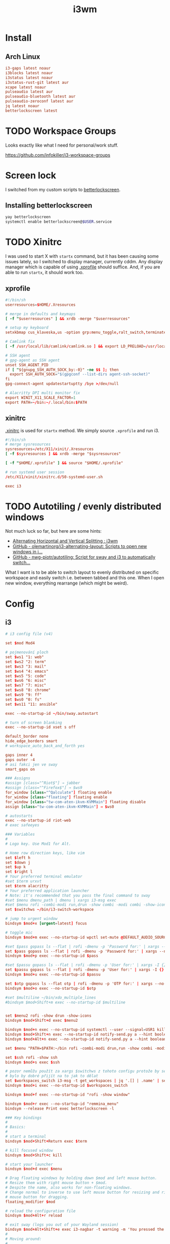 #+TITLE: i3wm
#+PROPERTY: header-args:conf :comments link :tangle-mode (identity #o600) :mkdirp yes :tangle ~/.local/share/chezmoi/private_dot_config/i3/config

* Install
** Arch Linux
#+begin_src conf :tangle etc/yupfiles/i3.yup
i3-gaps latest noaur
i3blocks latest noaur
i3status latest noaur
i3status-rust-git latest aur
xcape latest noaur
pulseaudio latest aur
pulseaudio-bluetooth latest aur
pulseaudio-zeroconf latest aur
jq latest noaur
betterlockscreen latest
#+end_src

* TODO Workspace Groups
Looks exactly like what I need for personal/work stuff.

https://github.com/infokiller/i3-workspace-groups

* Screen lock
I switched from my custom scripts to [[https://github.com/betterlockscreen/betterlockscreen][betterlockscreen]].

** Installing betterlockscreen
#+begin_src sh
yay betterlockscreen
systemctl enable betterlockscreen@$USER.service
#+end_src

* TODO Xinitrc
I was used to start X with =startx= command, but it has been causing some issues
lately, so I switched to display manager, currently cddm. Any display manager
which is capable of using [[file:~/.xprofile][.xprofile]] should suffice. And, if you are able to run
=startx=, it should work too.

** xprofile
#+begin_src conf :tangle ~/.local/share/chezmoi/dot_xprofile
#!/bin/sh
userresources=$HOME/.Xresources

# merge in defaults and keymaps
[ -f "$userresources" ] && xrdb -merge "$userresources"

# setup my keyboard
setxkbmap cus_klaveska,us -option grp:menu_toggle,ralt_switch,terminate:ctrl_alt_bksp,grp_led:scroll,ctrl:nocaps && xcape -e 'Control_L=Escape'

# Camlink fix
[ -f /usr/local/lib/camlink/camlink.so ] && export LD_PRELOAD=/usr/local/lib/camlink/camlink.so

# SSH agent
# gpg-agent as SSH agent
unset SSH_AGENT_PID
if [ "${gnupg_SSH_AUTH_SOCK_by:-0}" -ne $$ ]; then
  export SSH_AUTH_SOCK="$(gpgconf --list-dirs agent-ssh-socket)"
fi
gpg-connect-agent updatestartuptty /bye >/dev/null

# Alacritty DPI multi monitor fix
export WINIT_X11_SCALE_FACTOR=1
export PATH=~/bin:~/.local/bin:$PATH
#+end_src

** xinitrc
[[file:~/.xinitrc][.xinitrc]] is used for =startx= method. We simply source =.xprofile= and run i3.

#+begin_src conf :tangle ~/.local/share/chezmoi/dot_xinitrc
#!/bin/sh
# merge sysresources
sysresources=/etc/X11/xinit/.Xresources
[ -f $sysresources ] && xrdb -merge "$sysresources"

[ -f "$HOME/.xprofile" ] && source "$HOME/.xprofile"

# run systemd user session
/etc/X11/xinit/xinitrc.d/50-systemd-user.sh

exec i3
#+end_src

* TODO Autotiling / evenly distributed windows
Not much luck so far, but here are some hints:
- [[https://www.reddit.com/r/i3wm/comments/1sdc39/alternating_horizontal_and_vertical_splitting/][Alternating Horizontal and Vertical Splitting : i3wm]]
- [[https://github.com/olemartinorg/i3-alternating-layout][GitHub - olemartinorg/i3-alternating-layout: Scripts to open new windows in i...]]
- [[https://github.com/nwg-piotr/autotiling][GitHub - nwg-piotr/autotiling: Script for sway and i3 to automatically switch...]]

What I want is to be able to switch layout to evenly distributed on specific
workspace and easily switch i.e. between tabbed and this one. When I open new
window, everything rearrange (which might be weird).

* Config

** i3
#+begin_src conf
# i3 config file (v4)

set $mod Mod4

# pojmenování ploch
set $ws1 "1: web"
set $ws2 "2: term"
set $ws3 "3: mail"
set $ws4 "4: emacs"
set $ws5 "5: code"
set $ws6 "6: misc"
set $ws7 "7: misc"
set $ws8 "8: chrome"
set $ws9 "9: ff"
set $ws0 "0: fs"
set $ws11 "11: ansible"

exec --no-startup-id ~/bin/sway.autostart

# turn of screen blanking
exec --no-startup-id xset s off

default_border none
hide_edge_borders smart
# workspace_auto_back_and_forth yes

gaps inner 4
gaps outer -4
# asi fakci jen ve sway
smart_gaps on

### Assigns
#assign [class="^Riot$"] → jabber
#assign [class="^Firefox$"] → $ws9
for_window [class="^Qalculate"] floating enable
for_window [class="floating"] floating enable
for_window [class="tw-com-aten-ikvm-KVMMain"] floating disable
assign [class="tw-com-aten-ikvm-KVMMain"] → $ws0

# autostarts
exec --no-startup-id riot-web
# exec safeeyes

### Variables
#
# Logo key. Use Mod1 for Alt.

# Home row direction keys, like vim
set $left h
set $down j
set $up k
set $right l
# Your preferred terminal emulator
#set $term urxvt
set $term alacritty
# Your preferred application launcher
# Note: it's recommended that you pass the final command to sway
#set $menu dmenu_path | dmenu | xargs i3-msg exec
#set $menu rofi -combi-modi run,drun -show combi -modi combi -show-icons -combi-hide-mode-prefix
set $switchws ~/bin/i3-switch-workspace

# jump to urgent window
bindsym $mod+x [urgent=latest] focus

# toggle mic
bindsym $mod+m exec --no-startup-id wpctl set-mute @DEFAULT_AUDIO_SOURCE@ toggle

#set $pass gopass ls --flat | rofi -dmenu -p 'Password for:' | xargs --no-run-if-empty gopass show -o | xdotool type --delay 20 --clearmodifiers --file -
set $pass gopass ls --flat | rofi -dmenu -p 'Password for:' | xargs --no-run-if-empty gopass show -o | ~/bin/type_as_pw
bindsym $mod+p exec --no-startup-id $pass

#set $passu gopass ls --flat | rofi -dmenu -p 'User for:' | xargs -I {} --no-run-if-empty gopass show "{}" user | xdotool type --delay 20 --clearmodifiers --file -
set $passu gopass ls --flat | rofi -dmenu -p 'User for:' | xargs -I {} --no-run-if-empty gopass show "{}" user | xdotool type --delay 20 --file -
bindsym $mod+u exec --no-startup-id $passu

set $otp gopass ls --flat otp | rofi -dmenu -p 'OTP for:' | xargs --no-run-if-empty gopass otp | sed 's/ .*//' | xdotool type --clearmodifiers --file -
bindsym $mod+o exec --no-startup-id $otp

#set $multiline ~/bin/xdo_multiple_lines
#bindsym $mod+Shift+m exec --no-startup-id $multiline


set $menu2 rofi -show drun -show-icons
bindsym $mod+Shift+d exec $menu2

bindsym $mod+n exec --no-startup-id systemctl --user --signal=USR1 kill deadd-notification-center.service
bindsym $mod+Shift+n exec --no-startup-id notify-send.py a --hint boolean:deadd-notification-center:true string:type:clearPopups
bindsym $mod+Alt+n exec --no-startup-id notify-send.py a --hint boolean:deadd-notification-center:true string:type:clearInCenter

set $menu "PATH=$PATH:~/bin rofi -combi-modi drun,run -show combi -modi combi -show-icons -combi-hide-mode-prefix true"

set $ssh rofi -show ssh
bindsym $mod+s exec $ssh

# pozor nemůžu použít za xargs $switchws z tohoto configu protože by se to bralo jako shellová proměnná
# bylo by dobré přijít na to jak to dělat
set $workspaces_switch i3-msg -t get_workspaces | jq '.[] | .name' | sed 's/"//g' | rofi -dmenu -p 'Workspace:' | xargs -r ~/bin/i3-switch-workspace
bindsym $mod+i exec --no-startup-id $workspaces_switch

bindsym $mod+f exec --no-startup-id "rofi -show window"

bindsym $mod+r exec --no-startup-id "remmina_menu"
bindsym --release Print exec betterlockscreen -l

### Key bindings
#
# Basics:
#
# start a terminal
bindsym $mod+Shift+Return exec $term

# kill focused window
bindsym $mod+Shift+c kill

# start your launcher
bindsym $mod+d exec $menu

# Drag floating windows by holding down $mod and left mouse button.
# Resize them with right mouse button + $mod.
# Despite the name, also works for non-floating windows.
# Change normal to inverse to use left mouse button for resizing and right
# mouse button for dragging.
floating_modifier $mod

# reload the configuration file
bindsym $mod+Alt+r reload

# exit sway (logs you out of your Wayland session)
bindsym $mod+Alt+Shift+e exec i3-nagbar -t warning -m 'You pressed the exit shortcut. Do you really want to exit sway? This will end your Wayland session.' -b 'Yes, exit sway' 'i3-msg exit'
#
# Moving around:
#
# Move your focus around
bindsym $mod+$left focus left
bindsym $mod+$down focus down
bindsym $mod+$up focus up
bindsym $mod+$right focus right
# or use $mod+[up|down|left|right]
bindsym $mod+Left focus left
bindsym $mod+Down focus down
bindsym $mod+Up focus up
bindsym $mod+Right focus right

# _move_ the focused window with the same, but add Shift
bindsym $mod+Shift+$left move left
bindsym $mod+Shift+$down move down
bindsym $mod+Shift+$up move up
bindsym $mod+Shift+$right move right
# ditto, with arrow keys
bindsym $mod+Shift+Left move left
bindsym $mod+Shift+Down move down
bindsym $mod+Shift+Up move up
bindsym $mod+Shift+Right move right

#
# Moving around screens
#
bindsym $mod+a focus output left
bindsym $mod+semicolon focus output right

# Pro US klávesnici - navíc to tady musím nechat i kvůli tomu,
# aby se správně pojmenovaly plochy protože i3wm je
# pojmenovává dle bindsym viz https://github.com/i3/i3/issues/1414

bindcode $mod+Alt+Shift+10 workspace $ws1
bindcode $mod+Alt+Shift+11 workspace $ws2
bindcode $mod+Alt+Shift+12 workspace $ws3
bindcode $mod+Alt+Shift+13 workspace $ws4
bindcode $mod+Alt+Shift+14 workspace $ws5
bindcode $mod+Alt+Shift+15 workspace $ws6
bindcode $mod+Alt+Shift+16 workspace $ws7
bindcode $mod+Alt+Shift+17 workspace $ws8
bindcode $mod+Alt+Shift+18 workspace $ws9
bindcode $mod+Alt+Shift+19 workspace $ws0
bindcode $mod+Alt+Shift+20 workspace $ws11

bindcode $mod+10 exec --no-startup-id $switchws $ws1
bindcode $mod+11 exec --no-startup-id $switchws $ws2
bindcode $mod+12 exec --no-startup-id $switchws $ws3
bindcode $mod+13 exec --no-startup-id $switchws $ws4
bindcode $mod+14 exec --no-startup-id $switchws $ws5
bindcode $mod+15 exec --no-startup-id $switchws $ws6
bindcode $mod+16 exec --no-startup-id $switchws $ws7
bindcode $mod+17 exec --no-startup-id $switchws $ws8
bindcode $mod+18 exec --no-startup-id $switchws $ws9
bindcode $mod+19 exec --no-startup-id $switchws $ws0
bindcode $mod+20 exec --no-startup-id $switchws $ws11

# move focused container to workspace
bindcode $mod+Shift+10 move container to workspace $ws1
bindcode $mod+Shift+11 move container to workspace $ws2
bindcode $mod+Shift+12 move container to workspace $ws3
bindcode $mod+Shift+13 move container to workspace $ws4
bindcode $mod+Shift+14 move container to workspace $ws5
bindcode $mod+Shift+15 move container to workspace $ws6
bindcode $mod+Shift+16 move container to workspace $ws7
bindcode $mod+Shift+17 move container to workspace $ws8
bindcode $mod+Shift+18 move container to workspace $ws9
bindcode $mod+Shift+19 move container to workspace $ws0
bindcode $mod+Shift+20 move container to workspace $ws11

#
# Layout stuff:
#
workspace_layout tabbed
# You can "split" the current object of your focus with
# $mod+b or $mod+v, for horizontal and vertical splits
# respectively.
bindsym $mod+b splith
bindsym $mod+v splitv

# Switch the current container between different layout styles
bindsym $mod+Shift+s layout stacking
bindsym $mod+w layout tabbed
bindsym $mod+e layout toggle split

# Make the current focus fullscreen
bindsym $mod+shift+f fullscreen

# Toggle the current focus between tiling and floating mode
bindsym $mod+t floating toggle
bindsym $mod+Shift+t focus mode_toggle

# Swap focus between the tiling area and the floating area
# bindsym $mod+space focus mode_toggle
bindsym --release $mod+space layout toggle split tabbed

# move focus to the parent container
# bindsym $mod+a focus parent
#
# Scratchpad:
#
# Sway has a "scratchpad", which is a bag of holding for windows.
# You can send windows there and get them back later.

# Move the currently focused window to the scratchpad
#bindsym $mod+Shift+ move scratchpad

# Show the next scratchpad window or hide the focused scratchpad window.
# If there are multiple scratchpad windows, this command cycles through them.
#bindsym $mod+ scratchpad show
#
# Resizing containers:
#
mode "resize" {
    # left will shrink the containers width
    # right will grow the containers width
    # up will shrink the containers height
    # down will grow the containers height
    bindsym $left resize shrink width 10px
    bindsym $down resize grow height 10px
    bindsym $up resize shrink height 10px
    bindsym $right resize grow width 10px

    # ditto, with arrow keys
    bindsym Left resize shrink width 10px
    bindsym Down resize grow height 10px
    bindsym Up resize shrink height 10px
    bindsym Right resize grow width 10px

    # return to default mode
    bindsym Return mode "default"
    bindsym Escape mode "default"
}

bindsym $mod+Shift+r mode "resize"

# Colors

# class                 border    backgr    text    indicator child_border
client.focused          #00000022 #98fb98aa #ffffff #32cd32   #2e8b57
client.focused_inactive #00000022 #285577aa #ffffff #2e9ef4   #285577
client.unfocused        #00000022 #222222aa #888888 #292d2e   #222222
client.urgent           #00000022 #900000aa #ffffff #900000   #900000
client.placeholder      #00000022 #0c0c0caa #ffffff #000000   #0c0c0c

client.background       #ffffff

#
# Status Bar:
#
font pango: Terminus 9
bar {
    position top

    status_command /usr/bin/i3status-rs ~/.config/i3/status.toml

    tray_output primary
    tray_padding 2

    font pango: Terminus 9
    colors {
        separator #666666
        background #222222
        statusline #dddddd

        focused_workspace #0088CC #0088CC #ffffff
        active_workspace #333333 #333333 #ffffff
        inactive_workspace #333333 #333333 #888888
        urgent_workspace #2f343a #900000 #ffffff
    }
}

set $workspaces_send "i3-msg -t get_workspaces | jq '.[] | .name' | sed 's/\\"//g' | rofi -dmenu -p 'Workspace:' | xargs -I {} i3-msg 'move container to workspace {}; workspace {}'"
bindsym $mod+Shift+i exec --no-startup-id $workspaces_send
#+end_src

** status
I'm using [[https://github.com/greshake/i3status-rust][i3status-rust]] with pretty basic config:

You need to install [[https://gist.github.com/draoncc/3c20d8d4262892ccd2e227eefeafa8ef/raw/3e6e12c213fba1ec28aaa26430c3606874754c30/MaterialIcons-Regular-for-inline.ttf][this material design font]], simply place it to ~/.fonts

#+begin_src conf :tangle ~/.local/share/chezmoi/private_dot_config/i3/status.toml.tmpl
icons_format = " {icon} "

[icons]
icons = "awesome6"

[theme]
theme = "gruvbox-dark"

[theme.overrides]
# pango markup viz https://developer.gnome.org/pygtk/stable/pango-markup-language.html
# separatory viz https://github.com/ryanoasis/powerline-extra-symbols
separator = "<span size='large' font_family='TerminessTTF Nerf Dont Mono' stretch='ultraexpanded'>\ue0c7</span>"

[[block]]
block = "focused_window"

[[block]]
block = "custom"
command = ''' ~/bin/status-podpora '''
json = true
interval = 60
[[block.click]]
button = "left"
cmd = "xdg-open 'https://projects.igloonet.cz/projects/hosting/agile/board?query_id=304'"

[[block]]
block = "custom"
command = ''' ~/bin/status-clocked_in '''
json = true

# [[block]]
# block = "music"
# player = "spotify"
# buttons = ["play", "next"]
# max_width = 25
# marquee = false

{{ if .battery_device }}
[[block]]
block = "battery"
device = "{{ .battery_device }}"

{{ end }}
# [[block]]
# block = "sound"
# driver = "pulseaudio"

[[block]]
block = "sound"
driver = "pulseaudio"
device_kind = "source"
format = "$icon {$output_name}"

[block.mappings]
"alsa_input.usb-Blue_Microphones_Blue_Snowball_2044BAA02Q78-00.3.analog-stereo" = "Snowball"
"alsa_input.usb-Elgato_Cam_Link_4K_000591E558000-03.3.analog-stereo" = "Camlink"

[block.theme_overrides]
idle_fg = { link = "critical_fg" }
idle_bg = { link = "critical_bg" }
warning_fg = { link = "idle_fg" }
warning_bg = { link = "idle_bg" }

[[block]]
block = "sound"
driver = "pulseaudio"
device_kind = "sink"
format = " $icon {$output_name}"

[block.mappings]
"alsa_output.pci-0000_0e_00.4.3.analog-stereo" = "Repráky"
"bluez_output.14_3F_A6_98_6B_63.1" = "Sluchátka"

[[block]]
block = "maildir"
interval = 60
inboxes = ["Maily/kepi/INBOX"]
threshold_warning = 6
threshold_critical = 20

# [[block]]
# block = "net"
# device = "wlp64s0"
# ssid = true
# speed_up = false
# speed_down = false
# interval = 5

# [[block]]
# block = "net"
# device = "enp59s0f1"
# speed_up = false
# speed_down = false
# interval = 5

[[block]]
block = "memory"
format = "$icon $mem_used.eng(w:3,u:B,p:M) $mem_avail_percents.eng(w:2) "
interval = 5
warning_mem = 80
critical_mem = 95

[[block]]
block = "kdeconnect"
format = "$icon {$bat_icon $bat_charge |}{$notif_icon |}"

[[block]]
block = "time"
interval = 5
[block.format]
short = "$icon $timestamp.datetime(f:'%a %_d/%m %R') "

#+end_src

** Support scripts

*** Switch Workspace
#+begin_src conf :tangle ~/.local/share/chezmoi/bin/executable_i3-switch-workspace :mkdirp yes :shebang #!/bin/bash
which jq || notify-send --urgency=critical "jq not installed"

readonly WORKSPACE_WANTED=$1
readonly OUTPUT_ACTIVE=$(i3-msg -t get_workspaces | jq '.[] | select(.focused==true) | .output')
readonly OUTPUT_WORKSPACE=$(i3-msg -t get_workspaces | jq --arg NAME "$WORKSPACE_WANTED" '.[] | select(.name==$NAME) | select(.visible==true) | .output')

PRE=""
[[ -n "$OUTPUT_WORKSPACE" ]] && PRE="move workspace to output ${OUTPUT_WORKSPACE};"

i3-msg "${PRE}workspace ${WORKSPACE_WANTED}; move workspace to output ${OUTPUT_ACTIVE}"
sleep 0.1
i3-msg "focus output ${OUTPUT_ACTIVE}"

# problém s empty workspacama
# https://sainathadapa.github.io/blog/i3-empty-workspace-workaround/
#+end_src

*** Status Clocked In
#+begin_src conf :tangle ~/.local/share/chezmoi/bin/executable_status-clocked_in :mkdirp yes :shebang #!/bin/bash
if ps -ef | grep 'server-name "m[u]"' > /dev/null; then
   emacs --batch --eval "(progn (require 'server) (princ (format \"%s\\n\" (server-eval-at \"mu\" '(org-clock-current-task-to-i3status-json)))))" || echo '{"text": ""}'
else
  echo '{"text": ""}'
fi
#+end_src
